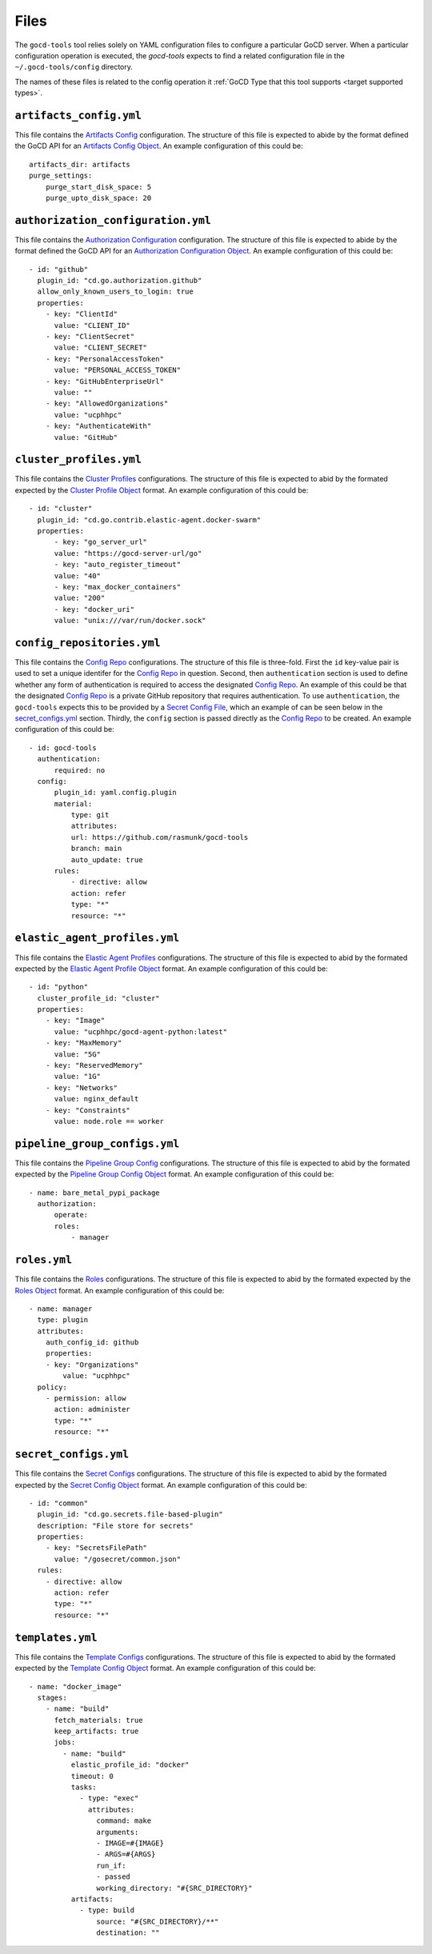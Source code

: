 Files
=====

.. _target configuration files:

The ``gocd-tools`` tool relies solely on YAML configuration files to configure a particular GoCD server.
When a particular configuration operation is executed, the `gocd-tools` expects to find a related configuration file
in the ``~/.gocd-tools/config`` directory.

The names of these files is related to the config operation it :ref:`GoCD Type that this tool supports <target supported types>`.

.. _Artifacts Config: https://api.gocd.org/current/#artifacts-config
.. _Artifacts Config Object: https://api.gocd.org/current/#the-artifacts-config-object
.. _Artifacts Config File:

``artifacts_config.yml``
~~~~~~~~~~~~~~~~~~~~~~~~

This file contains the `Artifacts Config`_ configuration.
The structure of this file is expected to abide by the format defined the GoCD API for an `Artifacts Config Object`_.
An example configuration of this could be::

    artifacts_dir: artifacts
    purge_settings:
        purge_start_disk_space: 5
        purge_upto_disk_space: 20


.. _Authorization Configuration: https://api.gocd.org/current/#authorization-configuration
.. _Authorization Configuration Object: https://api.gocd.org/current/#the-authorization-configuration-object
.. _Authorization Configuration File:

``authorization_configuration.yml``
~~~~~~~~~~~~~~~~~~~~~~~~~~~~~~~~~~~

This file contains the `Authorization Configuration`_ configuration.
The structure of this file is expected to abide by the format defined the GoCD API for an `Authorization Configuration Object`_.
An example configuration of this could be::

  - id: "github"
    plugin_id: "cd.go.authorization.github"
    allow_only_known_users_to_login: true
    properties:
      - key: "ClientId"
        value: "CLIENT_ID"
      - key: "ClientSecret"
        value: "CLIENT_SECRET"
      - key: "PersonalAccessToken"
        value: "PERSONAL_ACCESS_TOKEN"
      - key: "GitHubEnterpriseUrl"
        value: ""
      - key: "AllowedOrganizations"
        value: "ucphhpc"
      - key: "AuthenticateWith"
        value: "GitHub"


.. _Cluster Profiles: https://api.gocd.org/current/#cluster-profiles
.. _Cluster Profile Object: https://api.gocd.org/current/#the-cluster-profile-object
.. _Cluster Profiles File:

``cluster_profiles.yml``
~~~~~~~~~~~~~~~~~~~~~~~~

This file contains the `Cluster Profiles`_ configurations.
The structure of this file is expected to abid by the formated expected by the `Cluster Profile Object`_ format.
An example configuration of this could be::

  - id: "cluster"
    plugin_id: "cd.go.contrib.elastic-agent.docker-swarm"
    properties:
        - key: "go_server_url"
        value: "https://gocd-server-url/go"
        - key: "auto_register_timeout"
        value: "40"
        - key: "max_docker_containers"
        value: "200"
        - key: "docker_uri"
        value: "unix:///var/run/docker.sock"


.. _Config Repo: https://api.gocd.org/current/#config-repo
.. _Config Repo Object: https://api.gocd.org/current/#the-config-repo-object
.. _Config Repo File:

``config_repositories.yml``
~~~~~~~~~~~~~~~~~~~~~~~~~~~

This file contains the `Config Repo`_ configurations.
The structure of this file is three-fold. First the ``id`` key-value pair is used to set a unique identifer for the `Config Repo`_ in question.
Second, then ``authentication`` section is used to define whether any form of authentication is required to access the designated `Config Repo`_.
An example of this could be that the designated `Config Repo`_ is a private GitHub repository that requires authentication.
To use ``authentication``, the ``gocd-tools`` expects this to be provided by a `Secret Config File`_, which an example of can be seen below in the `secret_configs.yml`_ section.
Thirdly, the ``config`` section is passed directly as the `Config Repo`_ to be created.
An example configuration of this could be::

  - id: gocd-tools
    authentication:
        required: no
    config:
        plugin_id: yaml.config.plugin
        material:
            type: git
            attributes:
            url: https://github.com/rasmunk/gocd-tools
            branch: main
            auto_update: true
        rules:
            - directive: allow
            action: refer
            type: "*"
            resource: "*"

.. _Elastic Agent Profiles: https://api.gocd.org/current/#elastic-agent-profiles
.. _Elastic Agent Profile Object: https://api.gocd.org/current/#the-elastic-agent-profile-object
.. _Elastic Agent Profiles File:

``elastic_agent_profiles.yml``
~~~~~~~~~~~~~~~~~~~~~~~~~~~~~~

This file contains the `Elastic Agent Profiles`_ configurations.
The structure of this file is expected to abid by the formated expected by the `Elastic Agent Profile Object`_ format.
An example configuration of this could be::

  - id: "python"
    cluster_profile_id: "cluster"
    properties:
      - key: "Image"
        value: "ucphhpc/gocd-agent-python:latest"
      - key: "MaxMemory"
        value: "5G"
      - key: "ReservedMemory"
        value: "1G"
      - key: "Networks"
        value: nginx_default
      - key: "Constraints"
        value: node.role == worker


.. _Pipeline Group Config: https://api.gocd.org/current/#pipeline-group-config
.. _Pipeline Group Config Object: https://api.gocd.org/current/#the-pipeline-group-object
.. _Pipeline Group Config File:

``pipeline_group_configs.yml``
~~~~~~~~~~~~~~~~~~~~~~~~~~~~~~

This file contains the `Pipeline Group Config`_ configurations.
The structure of this file is expected to abid by the formated expected by the `Pipeline Group Config Object`_ format.
An example configuration of this could be::

  - name: bare_metal_pypi_package
    authorization:
        operate:
        roles:
            - manager

.. _Roles: https://api.gocd.org/current/#roles
.. _Roles Object: https://api.gocd.org/current/#the-role-object
.. _Roles File:

``roles.yml``
~~~~~~~~~~~~~

This file contains the `Roles`_ configurations.
The structure of this file is expected to abid by the formated expected by the `Roles Object`_ format.
An example configuration of this could be::

  - name: manager
    type: plugin
    attributes:
      auth_config_id: github
      properties:
      - key: "Organizations"
          value: "ucphhpc"
    policy:
      - permission: allow
        action: administer
        type: "*"
        resource: "*"


.. _Secret Configs: https://api.gocd.org/current/#template-configs
.. _Secret Config Object: https://api.gocd.org/current/#the-secret-config-object
.. _Secret Config File:

``secret_configs.yml``
~~~~~~~~~~~~~~~~~~~~~~

This file contains the `Secret Configs`_ configurations.
The structure of this file is expected to abid by the formated expected by the `Secret Config Object`_ format.
An example configuration of this could be::

  - id: "common"
    plugin_id: "cd.go.secrets.file-based-plugin"
    description: "File store for secrets"
    properties:
      - key: "SecretsFilePath"
        value: "/gosecret/common.json"
    rules:
      - directive: allow
        action: refer
        type: "*"
        resource: "*"


.. _Template Configs: https://api.gocd.org/current/#template-configs
.. _Template Config Object: https://api.gocd.org/current/#get-template-config
.. _Template COnfig File:

``templates.yml``
~~~~~~~~~~~~~~~~~

This file contains the `Template Configs`_ configurations.
The structure of this file is expected to abid by the formated expected by the `Template Config Object`_ format.
An example configuration of this could be::

  - name: "docker_image"
    stages:
      - name: "build"
        fetch_materials: true
        keep_artifacts: true
        jobs:
          - name: "build"
            elastic_profile_id: "docker"
            timeout: 0
            tasks:
              - type: "exec"
                attributes:
                  command: make
                  arguments:
                  - IMAGE=#{IMAGE}
                  - ARGS=#{ARGS}
                  run_if:
                  - passed
                  working_directory: "#{SRC_DIRECTORY}"
            artifacts:
              - type: build
                  source: "#{SRC_DIRECTORY}/**"
                  destination: ""
